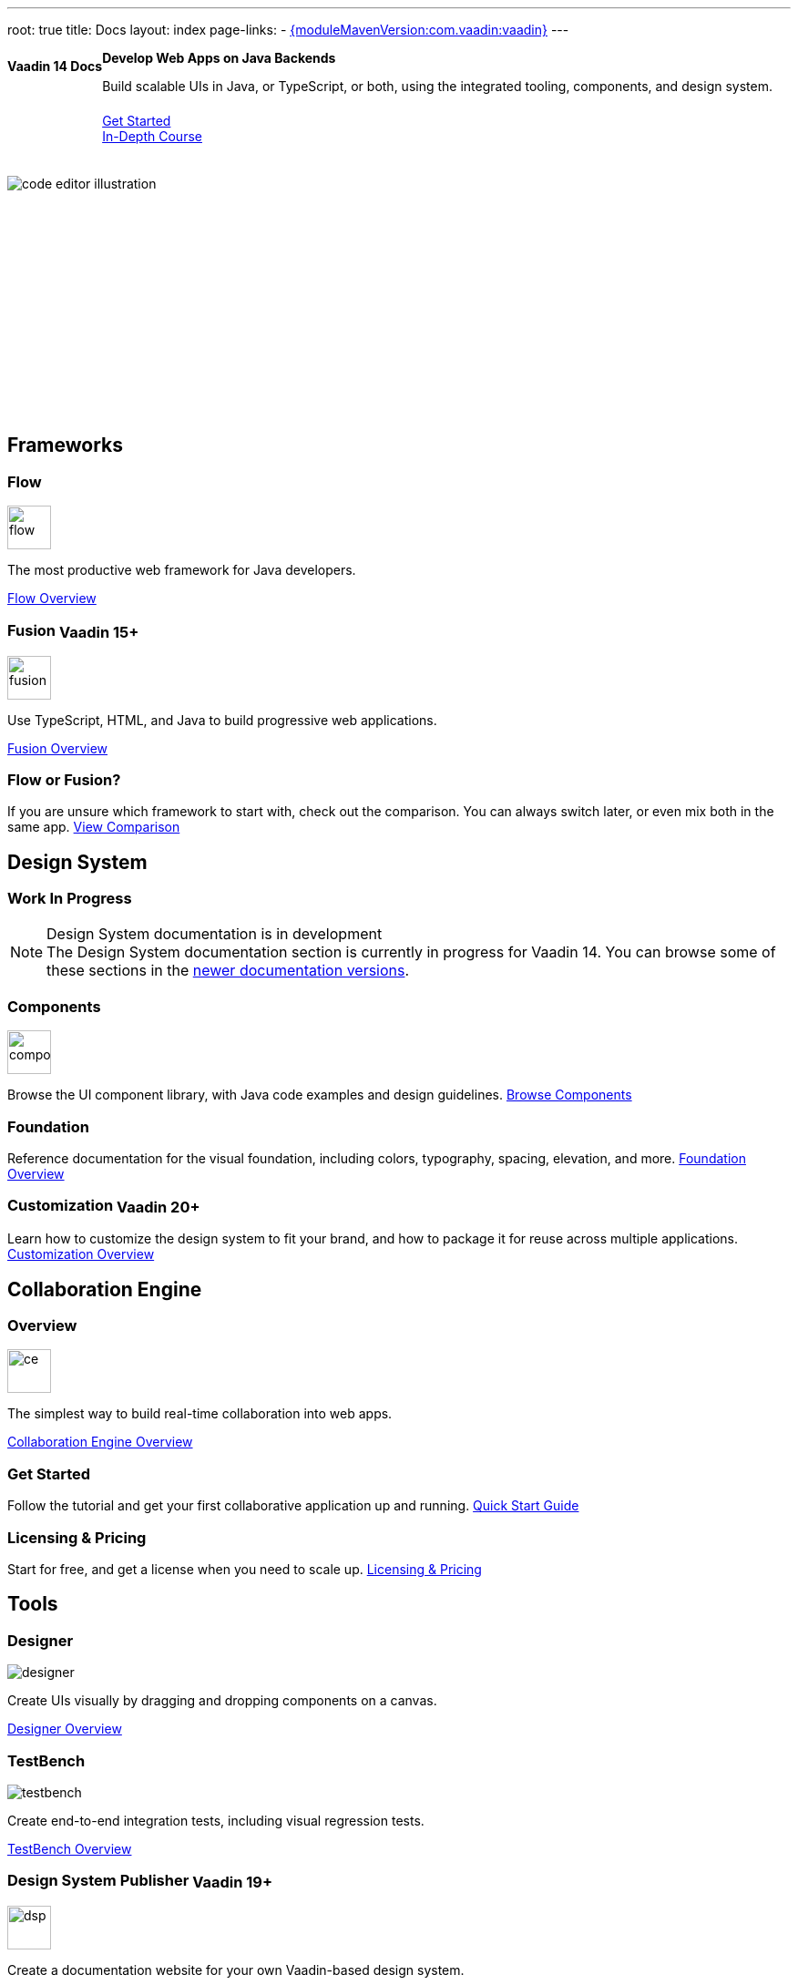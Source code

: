 ---
root: true
title: Docs
layout: index
page-links:
  - https://github.com/vaadin/platform/releases/tag/{moduleMavenVersion:com.vaadin:vaadin}[{moduleMavenVersion:com.vaadin:vaadin}]
---


[.hero]
--
[discrete]
= Vaadin 14 Docs

++++
<div class="column">
<h2>Develop Web Apps on Java Backends</h2>
<p class="lead">Build scalable UIs in Java, or TypeScript, or both, using the integrated tooling, components, and design system.
<div class="buttons">
<a href="flow/guide/quick-start" class="button primary water">Get Started</a>
<a href="flow/tutorials/in-depth-course" class="button small secondary water">In-Depth Course</a>
</div>
</p>
</div>
++++

[.column.hero-illustration]
image:_images/code-editor-illustration.svg[opts=inline]
--

[.cards.quiet.large]
== Frameworks

[.card.large]
=== Flow
image::_images/flow.svg[opts=inline, role=icon, width=48]
The most productive web framework for Java developers.

xref:flow/overview#[Flow Overview]

[.card.large.tag-group]
=== Fusion [tag]#Vaadin 15+#
image::_images/fusion.svg[opts=inline, role=icon, width=48]
Use TypeScript, HTML, and Java to build progressive web applications.

link:../latest/fusion/overview#[Fusion Overview, role=skip-xref-check]

=== Flow or Fusion?
If you are unsure which framework to start with, check out the comparison. You can always switch later, or even mix both in the same app.
https://vaadin.com/comparison?compare=flow_vs_fusion[View Comparison]

[.cards.quiet.large]
== Design System

[.breakout.hide-title]
=== Work In Progress
.Design System documentation is in development
[NOTE]
The Design System documentation section is currently in progress for Vaadin 14. You can browse some of these sections in the link:../latest/ds#[newer documentation versions, role=skip-xref-check].

[.card.large.tag-group]
=== Components
image::_images/components.svg[opts=inline, role=icon, width=48]
Browse the UI component library, with Java code examples and design guidelines.
xref:ds/components#[Browse Components]

[.card]
=== Foundation
Reference documentation for the visual foundation, including colors, typography, spacing, elevation, and more.
link:ds/foundation#[Foundation Overview]

[.card.tag-group]
=== Customization [tag]#Vaadin 20+#
Learn how to customize the design system to fit your brand, and how to package it for reuse across multiple applications.
link:../latest/ds/customization#[Customization Overview, role=skip-xref-check]


[.cards.quiet.large]
== Collaboration Engine

[.card.large]
=== Overview
image::_images/ce.svg[opts=inline, role=icon, width=48]
The simplest way to build real-time collaboration into web apps.

xref:ce/overview#[Collaboration Engine Overview]

=== Get Started
Follow the tutorial and get your first collaborative application up and running.
xref:ce/tutorial#[Quick Start Guide]

=== Licensing & Pricing
Start for free, and get a license when you need to scale up.
xref:ce/developing-with-ce#[Licensing & Pricing]

[.cards.quiet.large]
== Tools

[.card.large]
=== Designer
image::_images/designer.svg[opts=inline, role=icon]
Create UIs visually by dragging and dropping components on a canvas.

xref:tools/designer/overview#[Designer Overview]

[.card.large]
=== TestBench
image::_images/testbench.svg[opts=inline, role=icon]
Create end-to-end integration tests, including visual regression tests.

xref:tools/testbench/overview#[TestBench Overview]

[.card.large.tag-group]
=== Design System Publisher [tag]#Vaadin 19+#
image::_images/dsp.svg[opts=inline, role=icon, width=48]
Create a documentation website for your own Vaadin-based design system.

link:../latest/tools/dspublisher/overview#[Design System Publisher Overview, role=skip-xref-check]



++++
<style>
nav[aria-label=breadcrumb] {
  display: none;
}

.hero {
  padding: var(--docs-space-m) var(--docs-space-xl);
  margin: 0 calc(var(--docs-space-m) * -1);
  background-color: var(--docs-surface-color-2);
  border-radius: var(--docs-border-radius-l);
  overflow: hidden;
}

.hero .content {
  display: flex;
  flex-wrap: wrap;
}

.hero header {
  width: 100%;
  margin: 1rem 0;
  display: block;
}

.hero header div {
  margin: 0;
}

.hero h1 {
  font-size: var(--docs-font-size-h5) !important;
  color: var(--docs-tertiary-text-color) !important;
  letter-spacing: 0 !important;
}

.hero h2 {
  font-size: var(--docs-font-size-h1);
  margin-top: 0;
}

.hero .column {
  width: 50%;
  min-width: 15rem;
  flex: auto;
}

.hero-illustration {
  height: 280px;
  margin-inline-end: calc(var(--docs-space-xl) * -1);
}

.hero-illustration svg {
  height: 460px;
}

.hero .buttons {
  display: flex;
  flex-wrap: wrap;
  gap: var(--docs-space-m);
  white-space: nowrap;
  margin: 1.5em 0;
}

.hero .buttons a {
  flex-grow: 1;
}

.hero .buttons a:first-child {
  width: 100%;
}

.tag {
  vertical-align: middle;
}
</style>
++++
